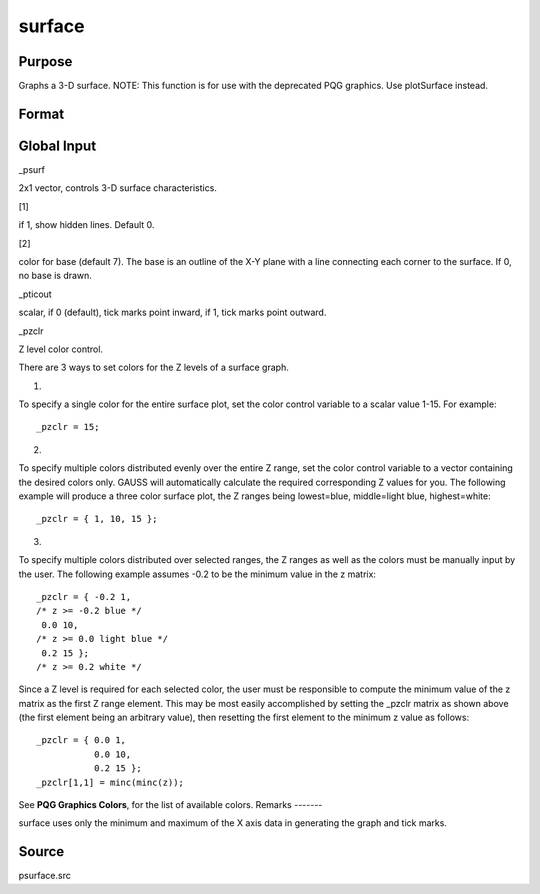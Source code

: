 
surface
==============================================

Purpose
----------------

Graphs a 3-D surface. NOTE: This function is for use with the deprecated PQG graphics. Use plotSurface instead.

Format
----------------
.. function:: surface(x, y, z)

    :param x: the X axis data.
    :type x: 1xK vector

    :param y: the Y axis data.
    :type y: Nx1 vector

    :param z: the matrix of height data to be plotted.
    :type z: NxK matrix



Global Input
------------

\_psurf



2x1 vector, controls 3-D surface characteristics.

 

[1]

if 1, show hidden lines. Default 0.

 

[2]

color for base (default 7). The base is an outline of the X-Y plane with
a line connecting each corner to the surface. If 0, no base is drawn.

\_pticout

scalar, if 0 (default), tick marks point inward, if 1, tick marks point
outward.

\_pzclr

Z level color control.

 

There are 3 ways to set colors for the Z levels of a surface graph.

 

1.

To specify a single color for the entire surface plot, set the color
control variable to a scalar value 1-15. For example:

::

   _pzclr = 15;

 

2.

To specify multiple colors distributed evenly over the entire Z range,
set the color control variable to a vector containing the desired colors
only. GAUSS will automatically calculate the required corresponding Z
values for you. The following example will produce a three color surface
plot, the Z ranges being lowest=blue, middle=light blue, highest=white:

::

   _pzclr = { 1, 10, 15 };

 

3.

To specify multiple colors distributed over selected ranges, the Z
ranges as well as the colors must be manually input by the user. The
following example assumes -0.2 to be the minimum value in the z matrix:

::

   _pzclr = { -0.2 1, 
   /* z >= -0.2 blue */
    0.0 10, 
   /* z >= 0.0 light blue */
    0.2 15 }; 
   /* z >= 0.2 white */

Since a Z level is required for each selected color, the user must be
responsible to compute the minimum value of the z matrix as the first Z
range element. This may be most easily accomplished by setting the
\_pzclr matrix as shown above (the first element being an arbitrary
value), then resetting the first element to the minimum z value as
follows:

::

   _pzclr = { 0.0 1,
              0.0 10,
              0.2 15 };
   _pzclr[1,1] = minc(minc(z));

See **PQG Graphics Colors**, for the list of available colors.
Remarks
-------

surface uses only the minimum and maximum of the X axis data in
generating the graph and tick marks.



Source
------

psurface.src

